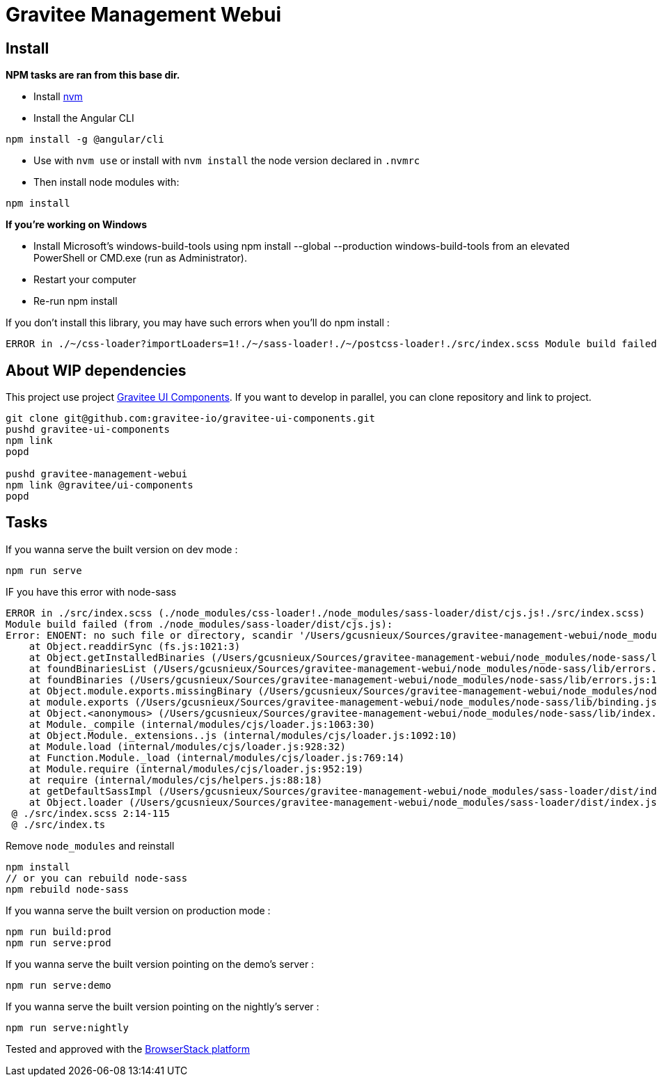 = Gravitee Management Webui

ifdef::env-github[]
image:https://ci.gravitee.io/buildStatus/icon?job=gravitee-io/gravitee-management-webui/master["Build status", link="https://ci.gravitee.io/job/gravitee-io/job/gravitee-management-webui/"]
image:https://badges.gitter.im/Join Chat.svg["Gitter", link="https://gitter.im/gravitee-io/gravitee-io?utm_source=badge&utm_medium=badge&utm_campaign=pr-badge&utm_content=badge"]
endif::[]

== Install

**NPM tasks are ran from this base dir.**

- Install https://github.com/nvm-sh/nvm[nvm]
- Install the Angular CLI
```
npm install -g @angular/cli
```
- Use with `nvm use` or install with `nvm install` the node version declared in `.nvmrc`
- Then install node modules with:
```
npm install
```

**If you're working on Windows**

- Install Microsoft's windows-build-tools using npm install --global --production windows-build-tools from an elevated PowerShell or CMD.exe (run as Administrator).
- Restart your computer
- Re-run npm install

If you don't install this library, you may have such errors when you'll do npm install :
```
ERROR in ./~/css-loader?importLoaders=1!./~/sass-loader!./~/postcss-loader!./src/index.scss Module build failed: Error: Node Sass does not yet support your current environment: Windows 64-bit with Unsupported runtime (57) For more information on which environments are supported please see: https://github.com/sass/node-sass/releases/tag/v3.13.1
```

== About WIP dependencies

This project use project https://github.com/gravitee-io/gravitee-ui-components[Gravitee UI Components].
If you want to develop in parallel, you can clone repository and link to project.

```shell script
git clone git@github.com:gravitee-io/gravitee-ui-components.git
pushd gravitee-ui-components
npm link
popd

pushd gravitee-management-webui
npm link @gravitee/ui-components
popd
```

== Tasks

If you wanna serve the built version on dev mode :
```
npm run serve
```

IF you have this error with node-sass
```
ERROR in ./src/index.scss (./node_modules/css-loader!./node_modules/sass-loader/dist/cjs.js!./src/index.scss)
Module build failed (from ./node_modules/sass-loader/dist/cjs.js):
Error: ENOENT: no such file or directory, scandir '/Users/gcusnieux/Sources/gravitee-management-webui/node_modules/node-sass/vendor'
    at Object.readdirSync (fs.js:1021:3)
    at Object.getInstalledBinaries (/Users/gcusnieux/Sources/gravitee-management-webui/node_modules/node-sass/lib/extensions.js:133:13)
    at foundBinariesList (/Users/gcusnieux/Sources/gravitee-management-webui/node_modules/node-sass/lib/errors.js:20:15)
    at foundBinaries (/Users/gcusnieux/Sources/gravitee-management-webui/node_modules/node-sass/lib/errors.js:15:5)
    at Object.module.exports.missingBinary (/Users/gcusnieux/Sources/gravitee-management-webui/node_modules/node-sass/lib/errors.js:45:5)
    at module.exports (/Users/gcusnieux/Sources/gravitee-management-webui/node_modules/node-sass/lib/binding.js:15:30)
    at Object.<anonymous> (/Users/gcusnieux/Sources/gravitee-management-webui/node_modules/node-sass/lib/index.js:14:35)
    at Module._compile (internal/modules/cjs/loader.js:1063:30)
    at Object.Module._extensions..js (internal/modules/cjs/loader.js:1092:10)
    at Module.load (internal/modules/cjs/loader.js:928:32)
    at Function.Module._load (internal/modules/cjs/loader.js:769:14)
    at Module.require (internal/modules/cjs/loader.js:952:19)
    at require (internal/modules/cjs/helpers.js:88:18)
    at getDefaultSassImpl (/Users/gcusnieux/Sources/gravitee-management-webui/node_modules/sass-loader/dist/index.js:198:10)
    at Object.loader (/Users/gcusnieux/Sources/gravitee-management-webui/node_modules/sass-loader/dist/index.js:80:29)
 @ ./src/index.scss 2:14-115
 @ ./src/index.ts

```

Remove `node_modules` and reinstall
```js
npm install
// or you can rebuild node-sass
npm rebuild node-sass
```

If you wanna serve the built version on production mode :

```
npm run build:prod
npm run serve:prod
```


If you wanna serve the built version pointing on the demo's server :
```
npm run serve:demo
```

If you wanna serve the built version pointing on the nightly's server :
```
npm run serve:nightly
```

Tested and approved with the https://www.browserstack.com[BrowserStack platform]
